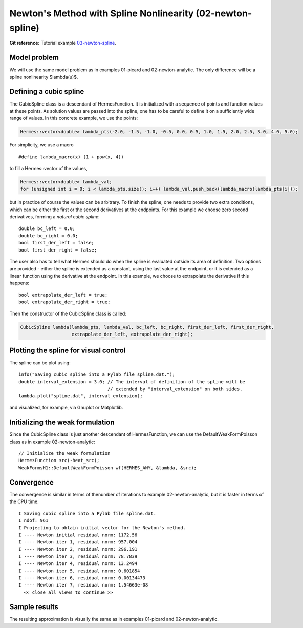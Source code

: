 Newton's Method with Spline Nonlinearity (02-newton-spline)
-----------------------------------------------------------

**Git reference:** Tutorial example `03-newton-spline 
<http://git.hpfem.org/hermes.git/tree/HEAD:/hermes2d/tutorial/P02-nonlinear/03-newton-spline>`_.

Model problem
~~~~~~~~~~~~~

We will use the same model problem as in examples 01-picard and 02-newton-analytic.
The only difference will be a spline nonlinearity $\lambda(u)$.

Defining a cubic spline
~~~~~~~~~~~~~~~~~~~~~~~

The CubicSpline class is a descendant of HermesFunction. It is initialized
with a sequence of points and function values at these points. As solution 
values are passed into the spline, one has to be careful to define it 
on a sufficiently wide range of values. In this concrete example, 
we use the points:

.. sourcecode::
    .

    Hermes::vector<double> lambda_pts(-2.0, -1.5, -1.0, -0.5, 0.0, 0.5, 1.0, 1.5, 2.0, 2.5, 3.0, 4.0, 5.0);

.. latexcode::
    .

    Hermes::vector<double> lambda_pts(-2.0, -1.5, -1.0, -0.5, 0.0, 0.5, 1.0, 1.5, 2.0, 2.5,
                                      3.0, 4.0, 5.0);

For simplicity, we use a macro 

::

    #define lambda_macro(x) (1 + pow(x, 4))

to fill a Hermes::vector of the values,

.. sourcecode::
    .

    Hermes::vector<double> lambda_val;
    for (unsigned int i = 0; i < lambda_pts.size(); i++) lambda_val.push_back(lambda_macro(lambda_pts[i]));

.. latexcode::
    .

    Hermes::vector<double> lambda_val;
    for (unsigned int i = 0; i < lambda_pts.size(); i++) 
        lambda_val.push_back(lambda_macro(lambda_pts[i]));

but in practice of course the values can be arbitrary. To finish the 
spline, one needs to provide two extra conditions, which can 
be either the first or the second derivatives at the endpoints. For
this example we choose zero second derivatives, forming a
*natural cubic spline*::

    double bc_left = 0.0;
    double bc_right = 0.0;
    bool first_der_left = false;
    bool first_der_right = false;

The user also has to tell what Hermes should do when the 
spline is evaluated outside its area of definition. Two 
options are provided - either the spline is extended as 
a constant, using the last value at the endpoint, or it is extended 
as a linear function using the derivative at the endpoint. 
In this example, we choose to extrapolate the derivative 
if this happens::

    bool extrapolate_der_left = true;
    bool extrapolate_der_right = true;

Then the constructor of the CubicSpline class is called:

.. sourcecode::
    .

    CubicSpline lambda(lambda_pts, lambda_val, bc_left, bc_right, first_der_left, first_der_right,
                       extrapolate_der_left, extrapolate_der_right);

.. latexcode::
    .

    CubicSpline lambda(lambda_pts, lambda_val, bc_left, bc_right, first_der_left,
                       first_der_right, extrapolate_der_left, extrapolate_der_right);
 
Plotting the spline for visual control
~~~~~~~~~~~~~~~~~~~~~~~~~~~~~~~~~~~~~~

The spline can be plot using::

    info("Saving cubic spline into a Pylab file spline.dat.");
    double interval_extension = 3.0; // The interval of definition of the spline will be 
                                     // extended by "interval_extension" on both sides.
    lambda.plot("spline.dat", interval_extension);

and visualized, for example, via Gnuplot or Matplotlib.

Initializing the weak formulation
~~~~~~~~~~~~~~~~~~~~~~~~~~~~~~~~~

Since the CubicSpline class is just another descendant of HermesFunction,
we can use the DefaultWeakFormPoisson class as in example 02-newton-analytic::

    // Initialize the weak formulation
    HermesFunction src(-heat_src);
    WeakFormsH1::DefaultWeakFormPoisson wf(HERMES_ANY, &lambda, &src);

Convergence
~~~~~~~~~~~

The convergence is similar in terms of thenumber of iterations 
to example 02-newton-analytic, but it is faster in terms of 
the CPU time::

    I Saving cubic spline into a Pylab file spline.dat.
    I ndof: 961
    I Projecting to obtain initial vector for the Newton's method.
    I ---- Newton initial residual norm: 1172.56
    I ---- Newton iter 1, residual norm: 957.004
    I ---- Newton iter 2, residual norm: 296.191
    I ---- Newton iter 3, residual norm: 78.7839
    I ---- Newton iter 4, residual norm: 13.2494
    I ---- Newton iter 5, residual norm: 0.601854
    I ---- Newton iter 6, residual norm: 0.00134473
    I ---- Newton iter 7, residual norm: 1.54663e-08
      << close all views to continue >>

Sample results
~~~~~~~~~~~~~~

The resulting approximation is visually the same as in examples 01-picard and 
02-newton-analytic.
